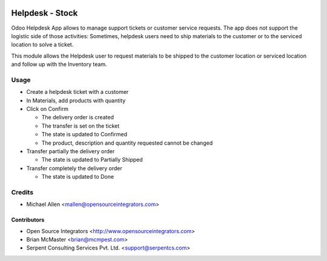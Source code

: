 .. image:: https://img.shields.io/badge/licence-LGPL--3-blue.svg
   :target: http://www.gnu.org/licenses/lgpl-3.0-standalone.html
   :alt: License: LGPL-3

================
Helpdesk - Stock
================

Odoo Helpdesk App allows to manage support tickets or customer service requests.
The app does not support the logistic side of those activities: Sometimes,
helpdesk users need to ship materials to the customer or to the serviced
location to solve a ticket.

This module allows the Helpdesk user to request materials to be shipped to the
customer location or serviced location and follow up with the Inventory team.

Usage
=====

* Create a helpdesk ticket with a customer
* In Materials, add products with quantity
* Click on Confirm

  * The delivery order is created
  * The transfer is set on the ticket
  * The state is updated to Confirmed
  * The product, description and quantity requested cannot be changed

* Transfer partially the delivery order

  * The state is updated to Partially Shipped

* Transfer completely the delivery order

  * The state is updated to Done

Credits
=======

* Michael Allen <mallen@opensourceintegrators.com>


Contributors
------------

* Open Source Integrators <http://www.opensourceintegrators.com>
* Brian McMaster <brian@mcmpest.com>
* Serpent Consulting Services Pvt. Ltd. <support@serpentcs.com>
